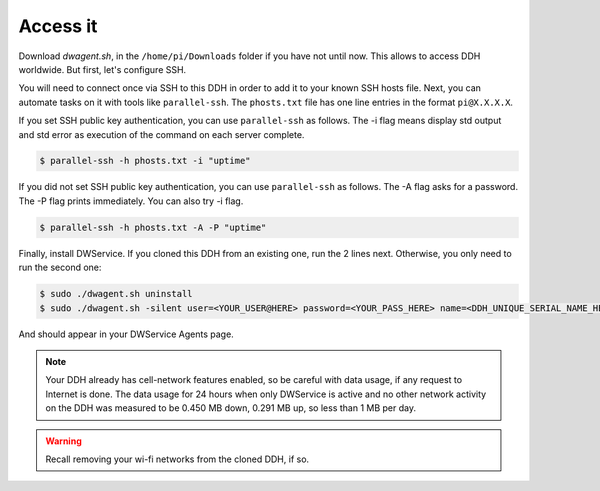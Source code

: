 .. _hw-access:


Access it
=========

Download `dwagent.sh`, in the ``/home/pi/Downloads`` folder if you have not until now. This allows to access DDH worldwide. But first, let's configure SSH.

You will need to connect once via SSH to this DDH in order to add it to your known SSH hosts file. Next, you can automate tasks on it with tools like ``parallel-ssh``. The ``phosts.txt`` file has one line entries in the format ``pi@X.X.X.X``.

If you set SSH public key authentication, you can use ``parallel-ssh`` as follows. The -i flag means display std output and std error as execution of the command on each server complete.

.. code:: bash

    $ parallel-ssh -h phosts.txt -i "uptime"

If you did not set SSH public key authentication, you can use ``parallel-ssh`` as follows. The -A flag asks for a password. The -P flag prints immediately. You can also try -i flag.

.. code:: bash

    $ parallel-ssh -h phosts.txt -A -P "uptime"

Finally, install DWService. If you cloned this DDH from an existing one, run the 2 lines next. Otherwise, you only need to run the second one:

.. code:: bash

    $ sudo ./dwagent.sh uninstall
    $ sudo ./dwagent.sh -silent user=<YOUR_USER@HERE> password=<YOUR_PASS_HERE> name=<DDH_UNIQUE_SERIAL_NAME_HERE>

And should appear in your DWService Agents page.

.. note::

    Your DDH already has cell-network features enabled, so be careful with data usage, if any request to Internet is done. The data usage for 24 hours when only DWService is active and no other network activity on the DDH was measured to be 0.450 MB down, 0.291 MB up, so less than 1 MB per day.

.. warning::

    Recall removing your wi-fi networks from the cloned DDH, if so.
